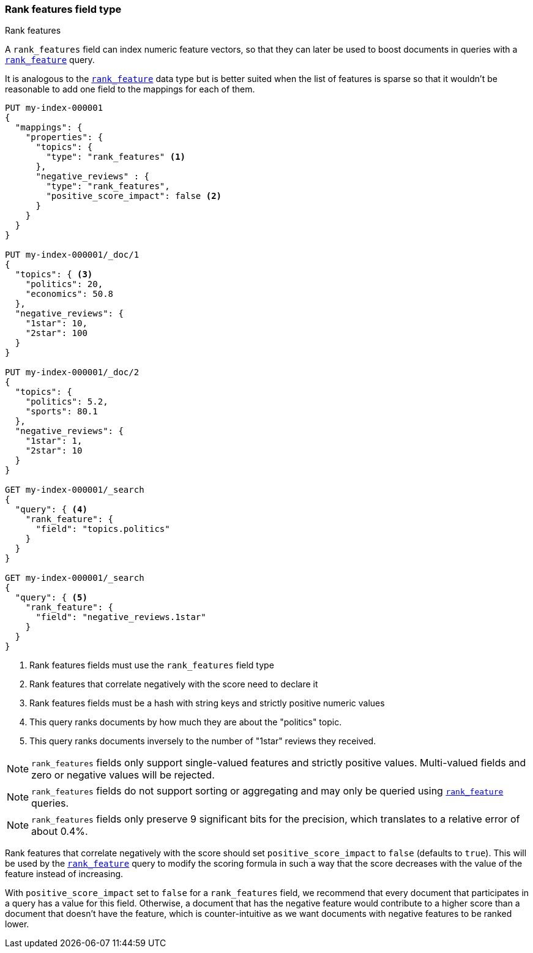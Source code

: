 [[rank-features]]
=== Rank features field type
++++
<titleabbrev>Rank features</titleabbrev>
++++

A `rank_features` field can index numeric feature vectors, so that they can
later be used to boost documents in queries with a
<<query-dsl-rank-feature-query,`rank_feature`>> query.

It is analogous to the <<rank-feature,`rank_feature`>> data type but is better suited
when the list of features is sparse so that it wouldn't be reasonable to add
one field to the mappings for each of them.

[source,console]
--------------------------------------------------
PUT my-index-000001
{
  "mappings": {
    "properties": {
      "topics": {
        "type": "rank_features" <1>
      },
      "negative_reviews" : {
        "type": "rank_features",
        "positive_score_impact": false <2>
      }
    }
  }
}

PUT my-index-000001/_doc/1
{
  "topics": { <3>
    "politics": 20,
    "economics": 50.8
  },
  "negative_reviews": {
    "1star": 10,
    "2star": 100
  }
}

PUT my-index-000001/_doc/2
{
  "topics": {
    "politics": 5.2,
    "sports": 80.1
  },
  "negative_reviews": {
    "1star": 1,
    "2star": 10
  }
}

GET my-index-000001/_search
{
  "query": { <4>
    "rank_feature": {
      "field": "topics.politics"
    }
  }
}

GET my-index-000001/_search
{
  "query": { <5>
    "rank_feature": {
      "field": "negative_reviews.1star"
    }
  }
}
--------------------------------------------------

<1> Rank features fields must use the `rank_features` field type
<2> Rank features that correlate negatively with the score need to declare it
<3> Rank features fields must be a hash with string keys and strictly positive numeric values
<4> This query ranks documents by how much they are about the "politics" topic.
<5> This query ranks documents inversely to the number of "1star" reviews they received.


NOTE: `rank_features` fields only support single-valued features and strictly
positive values. Multi-valued fields and zero or negative values will be rejected.

NOTE: `rank_features` fields do not support sorting or aggregating and may
only be queried using <<query-dsl-rank-feature-query,`rank_feature`>> queries.

NOTE: `rank_features` fields only preserve 9 significant bits for the
precision, which translates to a relative error of about 0.4%.

Rank features that correlate negatively with the score should set
`positive_score_impact` to `false` (defaults to `true`). This will be used by
the <<query-dsl-rank-feature-query,`rank_feature`>> query to modify the scoring formula
in such a way that the score decreases with the value of the feature instead of
increasing.

With `positive_score_impact` set to `false` for a `rank_features` field,
we recommend that every document that participates in a query
has a value for this field. Otherwise, a document that has the negative feature
would contribute to a higher score than a document that doesn't have the feature,
which is counter-intuitive as we want documents with negative features
to be ranked lower.
